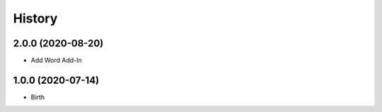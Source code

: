 
History
-------


2.0.0 (2020-08-20)
++++++++++++++++++

- Add Word Add-In


1.0.0 (2020-07-14)
++++++++++++++++++

- Birth
